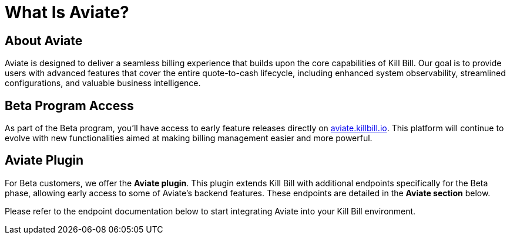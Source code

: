 = What Is Aviate?

== About Aviate
Aviate is designed to deliver a seamless billing experience that builds upon the core capabilities of Kill Bill. Our goal is to provide users with advanced features that cover the entire quote-to-cash lifecycle, including enhanced system observability, streamlined configurations, and valuable business intelligence.

== Beta Program Access
As part of the Beta program, you'll have access to early feature releases directly on https://aviate.killbill.io[aviate.killbill.io]. This platform will continue to evolve with new functionalities aimed at making billing management easier and more powerful.

== Aviate Plugin
For Beta customers, we offer the *Aviate plugin*. This plugin extends Kill Bill with additional endpoints specifically for the Beta phase, allowing early access to some of Aviate's backend features. These endpoints are detailed in the *Aviate section* below.

Please refer to the endpoint documentation below to start integrating Aviate into your Kill Bill environment.
